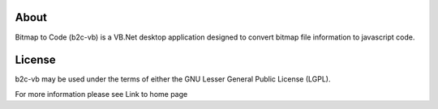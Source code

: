 About
=====

Bitmap to Code (b2c-vb) is a VB.Net desktop application designed to convert bitmap file information to javascript code.


License
=======

b2c-vb may be used under the terms of either the GNU Lesser General
Public License (LGPL).

For more information please see Link to home page

